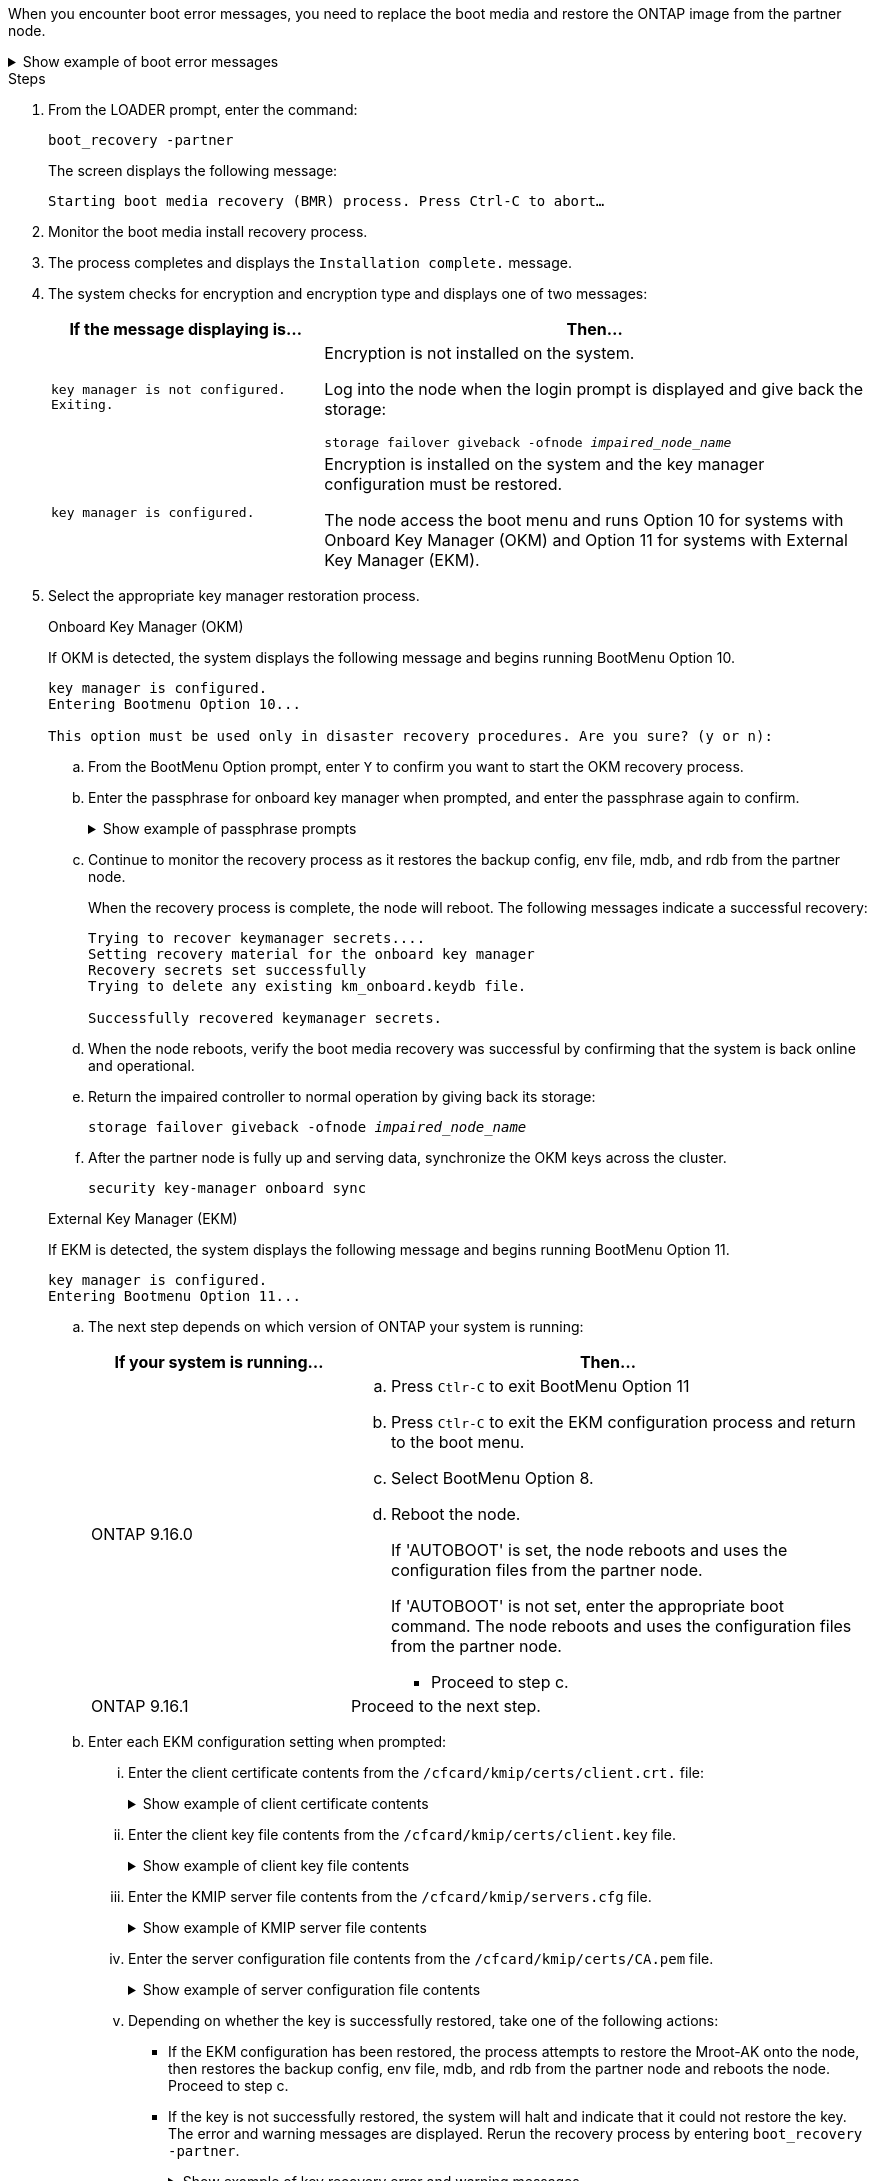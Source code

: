 When you encounter boot error messages, you need to replace the boot media and restore the ONTAP image from the partner node.


.Show example of boot error messages
[%collapsible]

====
....
Can't find primary boot device u0a.0 
Can't find backup boot device u0a.1 
ACPI RSDP Found at 0x777fe014 

Starting AUTOBOOT press Ctrl-C to abort... 
Could not load fat://boot0/X86_64/freebsd/image1/kernel: Device not found

ERROR: Error booting OS on: 'boot0' file: fat://boot0/X86_64/Linux/image1/vmlinuz (boot0, fat) 
ERROR: Error booting OS on: 'boot0' file: fat://boot0/X86_64/freebsd/image1/kernel (boot0, fat) 

Autoboot of PRIMARY image failed. Device not found (-6) 
LOADER-A>
....

====


.Steps

. From the LOADER prompt, enter the command:
+
`boot_recovery -partner`
+
The screen displays the following message:
+
`Starting boot media recovery (BMR) process. Press Ctrl-C to abort…`

. Monitor the boot media install recovery process.

. The process completes and displays the `Installation complete.` message.  

. The system checks for encryption and encryption type and displays one of two messages: 

+
[options="header" cols="1,2"]
|===
| If the message displaying is...| Then...
a|
`key manager is not configured. Exiting.` 
a|
Encryption is not installed on the system. 

Log into the node when the login prompt is displayed and give back the storage:

`storage failover giveback -ofnode _impaired_node_name_`

a|

`key manager is configured.` 
a|
Encryption is installed on the system and the key manager configuration must be restored.

The node access the boot menu and runs Option 10 for systems with Onboard Key Manager (OKM) and Option 11 for systems with External Key Manager (EKM). 

|===

. Select the appropriate key manager restoration process.

+

// start tabbed area
+
[role="tabbed-block"]
====

.Onboard Key Manager (OKM)
--
If OKM is detected, the system displays the following message and begins running BootMenu Option 10.  
....
key manager is configured.
Entering Bootmenu Option 10...
 
This option must be used only in disaster recovery procedures. Are you sure? (y or n):
....

.. From the BootMenu Option prompt, enter `Y` to confirm you want to start the OKM recovery process.

.. Enter the passphrase for onboard key manager when prompted, and enter the passphrase again to confirm.
+
.Show example of passphrase prompts
[%collapsible]

=====
....
Enter the passphrase for onboard key management:
Enter the passphrase again to confirm:
Enter the backup data:
TmV0QXBwIEtleSBCbG9iAAECAAAEAAAAcAEAAAAAAAA3yR6UAAAAACEAAAAAAAAA
QAAAAAAAAACJz1u2AAAAAPX84XY5AU0p4Jcb9t8wiwOZoqyJPJ4L6/j5FHJ9yj/w
RVDO1sZB1E4HO79/zYc82nBwtiHaSPWCbkCrMWuQQDsiAAAAAAAAACgAAAAAAAAA
3WTh7gAAAAAAAAAAAAAAAAIAAAAAAAgAZJEIWvdeHr5RCAvHGclo+wAAAAAAAAAA
IgAAAAAAAAAoAAAAAAAAAEOTcR0AAAAAAAAAAAAAAAACAAAAAAAJAGr3tJA/LRzU
QRHwv+1aWvAAAAAAAAAAACQAAAAAAAAAgAAAAAAAAABHVFpxAAAAAHUgdVq0EKNp
.
.
.
.
....
=====

+
.. Continue to monitor the recovery process as it restores the backup config, env file, mdb, and rdb from the partner node.
+
When the recovery process is complete, the node will reboot. The following messages indicate a successful recovery:
+

....
Trying to recover keymanager secrets.... 
Setting recovery material for the onboard key manager 
Recovery secrets set successfully
Trying to delete any existing km_onboard.keydb file.
 
Successfully recovered keymanager secrets.
....

.. When the node reboots, verify the boot media recovery was successful by confirming that the system is back online and operational.

.. Return the impaired controller to normal operation by giving back its storage:
+
`storage failover giveback -ofnode _impaired_node_name_`

.. After the partner node is fully up and serving data, synchronize the OKM keys across the cluster.
+
`security key-manager onboard sync` 
 
--
.External Key Manager (EKM)
--
If EKM is detected, the system displays the following message and begins running BootMenu Option 11. 
....
key manager is configured.
Entering Bootmenu Option 11...
....

.. The next step depends on which version of ONTAP your system is running:
+
[options="header" cols="1,2"]
|===
|If your system is running...| Then...
a|
ONTAP 9.16.0
a|
.. Press `Ctlr-C` to exit BootMenu Option 11
.. Press `Ctlr-C`  to exit the EKM configuration process and return to the boot menu.
.. Select BootMenu Option 8.
.. Reboot the node. 
+ 
If 'AUTOBOOT' is set, the node reboots and uses the configuration files from the partner node.
+
If 'AUTOBOOT' is not set, enter the appropriate boot command. The node reboots and uses the configuration files from the partner node. 

** Proceed to step c.  
a|
ONTAP 9.16.1
a|
Proceed to the next step.

|===


.. Enter each EKM configuration setting when prompted:
... Enter the client certificate contents from the `/cfcard/kmip/certs/client.crt.` file:
+
.Show example of client certificate contents
[%collapsible]

=====
....
-----BEGIN CERTIFICATE-----
MIIEPDCCAiSgAwIBAgIRAPhBSP8jLvD9euDHmrDJfKUwDQYJKoZIhvcNAQELBQAw
WjELMAkGA1UEBhMCVVMxCzAJBgNVBAgTAk1EMRAwDgYDVQQHEwdCZWxjYW1wMRAw
DgYDVQQKEwdHZW1hbHRvMRowGAYDVQQDExFLZXlTZWN1cmUgUm9vdCBDQTAeFw0y
MjAyMTAyMDUyMThaFw00MjAyMDUyMDUyMThaMCIxDjAMBgNVBAMTBWFkbWluMRAw
DgYKCZImiZPyLGQBARMAMIIBIjANBgkqhkiG9w0BAQEFAAOCAQ8AMIIBCgKCAQEA
0wvPm/zL6GTQ+v79Ies5SoIt8bRo3r2EXgyaGIZpTihb/zKMXVbjDrjwAs5pr851
81tgW2gPYWO2Ase3+zuxQG6ANYT4IgZr3MwC7R1/O1JxJuOSCZTav/LO13HKYTvK
X5GsfVqVEjzbx6vsHJC0NuP0hIgK3XjY3hMKTAJ4HYX73uWpJnOFqHDKOC7Xj72e
8tTQD+SWbi6SUuQV6USfyCELIWSx+JGK52aZKjTVrqrWRDnnXfLDVcY8kco3fyFD
o7sI6wTU+r1LBiv/KkcUvd1uKNJkObiSVeL2k1Fy9lPBP0D/RB+YEz1sx0QtdMx7
VMmLVbcl7Lp2cmBYBZOs+wIDAQABozUwMzAOBgNVHQ8BAf8EBAMCA4gwEwYDVR0l
BAwwCgYIKwYBBQUHAwIwDAYDVR0TAQH/BAIwADANBgkqhkiG9w0BAQsFAAOCAgEA
LurhZW48Yt43zj4dpWPGtMHsJOqv/6dEGBK5u/3eXxSFiqHcEWpI2SHqrRoEFxgq
NZGtoqci+Y829gUPzhRdjlhChtsEiFfUP//v6rELVVIImMJcXBDQs8fndy8My4tp
nPMYOphKUOamGsI4CyYQRRLu5ZRwmn8UpxgFbcJKn7YqO5WCswX2/FmdoHbjzl1k
EO2BfbrxK7bdkxACVBCOequPW9l3MERcIsTuJ0hvC+ymSBTvq4ZW8dDi83ZdBpPL
+pLvnK21rSjjzwtHD5RsvMTM/QwKMgO7fAQw7JB4IogZiLvu0sSaSQUm1WZOiExi
mb/JFhQkbkDF9eyKlprwd/ijG7aVJAD5DDnmOgJxnvJNnn2h5WCEu5UVJxAxEuBG
OhXLzfi7+b4rThqlwonxeQN6ShSwK04VmLeVATzg1dT+BGIP9UKtYf3lfYzoCUsl
qV5dJyJX3bQiSU1NCzeTbF65kH1dXfu9X0viy0WD6O/BoEhnZMsiMJA+zxJWealh
4hGlKBb4JOVcNNGAah7rthcS9hubhflwinTalCTAidw65itM9iH64OWq8YZFZE4F
E6QjK37wnczekwWNuGP/WjhQZ/bId2Ac3qmiFwnikA2+qiNPWvN1w/Mds9GXBQvQ
00yKg2zThsZMedLeJ45fPRh1UFQJJCwQzWR94ui1Iw8=
-----END CERTIFICATE-----
....
=====

... Enter the client key file contents from the `/cfcard/kmip/certs/client.key` file.
+
.Show example of client key file contents
[%collapsible]

=====
....
-----BEGIN RSA PRIVATE KEY-----
MIIEpQIBAAKCAQEA0wvPm/zL6GTQ+v79Ies5SoIt8bRo3r2EXgyaGIZpTihb/zKM
XVbjDrjwAs5pr85181tgW2gPYWO2Ase3+zuxQG6ANYT4IgZr3MwC7R1/O1JxJuOS
CZTav/LO13HKYTvKX5GsfVqVEjzbx6vsHJC0NuP0hIgK3XjY3hMKTAJ4HYX73uWp
JnOFqHDKOC7Xj72e8tTQD+SWbi6SUuQV6USfyCELIWSx+JGK52aZKjTVrqrWRDnn
XfLDVcY8kco3fyFDo7sI6wTU+r1LBiv/KkcUvd1uKNJkObiSVeL2k1Fy9lPBP0D/
RB+YEz1sx0QtdMx7VMmLVbcl7Lp2cmBYBZOs+wIDAQABAoIBAAxdpMx/A3OadKRA
TJSwM6sp9Yc0CvECKb9Y/a5yMblipAFP9OmDLcqvC2EetxKWBlM8B2lTr5MFRKTl
DuKpnLkpwFlicSeNOMS3L3S1Rb80FW0x6FynXCnjEDuPb0xDNJhk8LZnmFR5PGd2
q18BG44bzTf2wKw5aHuaof/SJTeVhuOjpPX4GxGZjpUz+vTXb5UPaqJpKU7MvJGC
36xlf1NEF7JDg/1OLb4rDQyjhETXVA7K180TJbtOJJbUFCj9Rug17+zZxZsaVTK1
iCNGxBl6IpQ3lRdDNhxCmX2P1hpeH5C8X8pYQZ1VLzj2Psj8GBH8jty0nMRcyFy6
rrxL+AECgYEA9lEwric1i6GBnJvKP4+ez72HaBrwcCfX9wdw2Qulr2rDBGAHVY2t
pQfSOf3LA5lw6QRdevXSSEMGZ2ahxGi/53pIBUUlihjRvLhk5enbyok1KGtYa5cQ
ewkJOIe+XBZo8HtMsZwD+ejJUZZSIUdAsmzHpG7cUttNqaBUg8hzWO0CgYEA21er
37CBG4NtCFw42YuxtuiRsW9eCPGrLpyN01B55AwSoP+M8bI2XIRTn7o+Btvrd4IR
UTZUj3Fso8U/LwQms0NCeMugMgYw3oBDLO5b3WO1VdmZWcdvu5oi9YBJPrpNWnEG
Zs8JwP5EVfs/ZdRJlMR/tkjBqN6nr2Lo7nCt6IcCgYEAi/+PfJx6eZddNKbzZ/b4
W7iseoY9PHHY9OW8xRAypqY2m4j9AipZlKACY8WVGsGehEJf42BOmZXG0QRrU1f6
ItXEk4I+mOQMaYggiPDHZLFhjkyc3+HnkxaKsB+vGWX/VReveo9jTyp5Ki8XFSUL
Z54eRp5gCZPt60heYNyQeu0CgYEAmdaCoI/97VsfRMbRxJq6mQvC64ytil5dboK0
4inGY9Cn3C2AICCbCgZxVEzephbmrloWZTxS0Ix/4tk7+HDT59TbsTc38v3ulo+l
DcVbvwnoq/7DFHnRfuWbcU55kLo/+JffIopBUA/Fw/xEudnLhcDPxfx/fz4yo8se
jeWPw88CgYEAwD0hU4qD6i0DnLX15Rc2nidgPrkXPUzWXiBGSXTDQhOg0UDJ2MOH
fIvIYnkkIkQg6A+5w2YE3FVlm5FU+uiXZp1Or1yhdF/bsDlbBIV0yP41kx3EpDDY
HT7F9X/6S82bP7Z5BAbaMtT+N518ZSNqdwfiGaEZ84QKjZJYFwsK2Q0=
-----END RSA PRIVATE KEY-----
....
=====

... Enter the KMIP server file contents from the `/cfcard/kmip/servers.cfg` file.
+
.Show example of KMIP server file contents
[%collapsible]

=====
....
-----BEGIN CERTIFICATE-----
MIIFgjCCA2qgAwIBAgIRAK5suvIVYhYMZV70M23kxFwwDQYJKoZIhvcNAQELBQAw
WjELMAkGA1UEBhMCVVMxCzAJBgNVBAgTAk1EMRAwDgYDVQQHEwdCZWxjYW1wMRAw
DgYDVQQKEwdHZW1hbHRvMRowGAYDVQQDExFLZXlTZWN1cmUgUm9vdCBDQTAeFw0y
MjAyMDkxNzE3NTJaFw0zMjAyMDcxNzE3NTJaMFoxCzAJBgNVBAYTAlVTMQswCQYD
VQQIEwJNRDEQMA4GA1UEBxMHQmVsY2FtcDEQMA4GA1UEChMHR2VtYWx0bzEaMBgG
A1UEAxMRS2V5U2VjdXJlIFJvb3QgQ0EwggIiMA0GCSqGSIb3DQEBAQUAA4ICDwAw
ggIKAoICAQDpox2e7FufWsebHs3+EkwUv7FSnMnsNiPLffmnqGZTjUN7AdjWDHjS
KoBpK6TGkkFFyK96xcXp2mQbPj6qeP/bVkSjKTvvs0mMRk6VyfEKd85YFpIjnC/2
E9BRx2CrUrySWmmLgbuE9tGYVBe/UvSj81vTusrBPvkKqATHo3GHiqhsFau1wL0l
hEeuYZWneCS45mGcOkI1iN5iPr1kNBql65+uar4FHhAdI2bmmG/T5G0a5TlaN4f7
NPiQrssMldveq0KW87uenmlvNQvw/r0B17edgk68ywMhA42TZeGvWAsbVHPalFwq
lz+eEwkYiaAlQrWq+K9EABW5Lrn3c11ifsGxPzO1CSFz+vryXeEkN6BM274V2ftL
Lj3V+MPcazRBu6k4Eu1yT5+mqbWKqa5yoVyM68hisuR0+rjXkRB3eth2j11C4yT/
Ieub92myytCOzC41JWxTjMJ3E5swNBn7rucOMKxVPUVKSNVyBS+YewqRGbdUH1jK
psGEGp1lfVdaW7W//mTY+SEpQ9o9Mzu8c2Syawm5TUBbAVgcEdie+hT4/F1bgtO+
FRabQqfUndeRg/8c8hUjnpR6mMsYrF2CnaEdcoOd3cylp1FwyFHUmV3/YXd3vA83
JP5Ehpc1Y1C+z/yTC68mXeZysLg6/f2VWEtHAVDgczU+8Ecdr4sRAwIDAQABo0Mw
QTAOBgNVHQ8BAf8EBAMCAQYwDwYDVR0TAQH/BAUwAwEB/zAeBgNVHREEFzAVgRNz
dXBwb3J0QGdlbWFsdG8uY29tMA0GCSqGSIb3DQEBCwUAA4ICAQBk/LOkxIq3sR5b
a85FBmiI6IFz6F+CRokKlZDS6uDqbKTcRQ8LCr+qFA3+SxDkXxpEuMz+DF1nftYl
mXQKajW5lUO0y1SM5j+z9/lBKWPqW0INqOXzLh55ZMIsWLUqX1R692wx04lkAk93
pezAyzmrd4fxUQIlU95AgDPZ95Q0+de1HwO6ADyGglyGyAtjvVScX0UuV2Lb+6+m
jIyrE5kUnGEXtCQZVuNdMaYmASwTRQfisxXQphz0ax/74Ux/vFz9SIFCnevOc2oi
mbmz5BiP8BCTxTz5+nlY15VbqNoycqDjBXPVudlw1G32wv1Y9oPCvBfGFvzCECsu
qSf1vOm1QW9e7qmJEEvsN2o4QTEdKynAQDdWHJkkaS4aygu+VMO1c1gS7SQkfrEE
HZeFWy+Ln1q0+yoGhi+2YXrDRMwjAXw0DpniNxziicc2YlplhAJ62X6nDXz3SYas
SIP/M4WYmj7EmzeyeIJs5boFu0bNa9x/1MtwozCcBnfrtR10E+TQ53tPodLTy/LI
sWga9yXVe3cBdurl70fJXEXORTBQS35qJfNeo+nhynubrdzEz6m3Ep7m8egki0k4
E6nH6jltA57Y3d+UJb+DqbQrUcs4ZdS/GqxLAfw/+5UGzWBs1ZzA3KQdR+kTyIsF
QGfLBLH9gFyu7w0HD3ah5ASk2w2BPg==
-----END CERTIFICATE-----
....
=====

... Enter the server configuration file contents from the `/cfcard/kmip/certs/CA.pem` file.
+
.Show example of server configuration file contents
[%collapsible]

=====
....
10.225.89.37:5696.host=10.225.89.37
10.225.89.37:5696.port=5696
10.225.89.37:5696.trusted_file=/cfcard/kmip/certs/CA.pem
10.225.89.37:5696.protocol=KMIP1_4
10.225.89.37:5696.timeout=25
10.225.89.37:5696.nbio=1
10.225.89.37:5696.cert_file=/cfcard/kmip/certs/client.crt
10.225.89.37:5696.key_file=/cfcard/kmip/certs/client.key
10.225.89.37:5696.ciphers="TLSv1.2:kRSA:!CAMELLIA:!IDEA:!RC2:!RC4:!SEED:!eNULL:!aNULL"
10.225.89.37:5696.verify=true
10.225.89.37:5696.netapp_keystore_uuid=26649a0c-aeab-11ef-b7b4-d039eaa9ec70
....
=====
+

... Depending on whether the key is successfully restored, take one of the following actions:

* If the EKM configuration has been restored, the process attempts to restore the Mroot-AK onto the node, then restores the backup config, env file, mdb, and rdb from the partner node and reboots the node. Proceed to step c.

* If the key is not successfully restored, the system will halt and indicate that it could not restore the key. The error and warning messages are displayed. Rerun the recovery process by entering `boot_recovery -partner`.
+
.Show example of key recovery error and warning messages
[%collapsible]

=====
....

ERROR: kmip_init: halting this system with encrypted mroot...
WARNING: kmip_init: authentication keys might not be available.
********************************************************
*                 A T T E N T I O N                    *
*                                                      *
*       System cannot connect to key managers.         *
*                                                      *
********************************************************
ERROR: kmip_init: halting this system with encrypted mroot...
.
Terminated
 
Uptime: 11m32s
System halting...
 
LOADER-B>
....


=====


.. When the node reboots, verify the boot media recovery was successful by confirming that the system is back online and operational.

.. Return the impaired controller to normal operation by giving back its storage:
+
`storage failover giveback -ofnode _impaired_node_name_`.

--

====

// end tabbed area



. If automatic giveback was disabled, reenable it: 
+
`storage failover modify -node local -auto-giveback true`.

. If AutoSupport is enabled, restore automatic case creation: 
+
`system node autosupport invoke -node * -type all -message MAINT=END`.